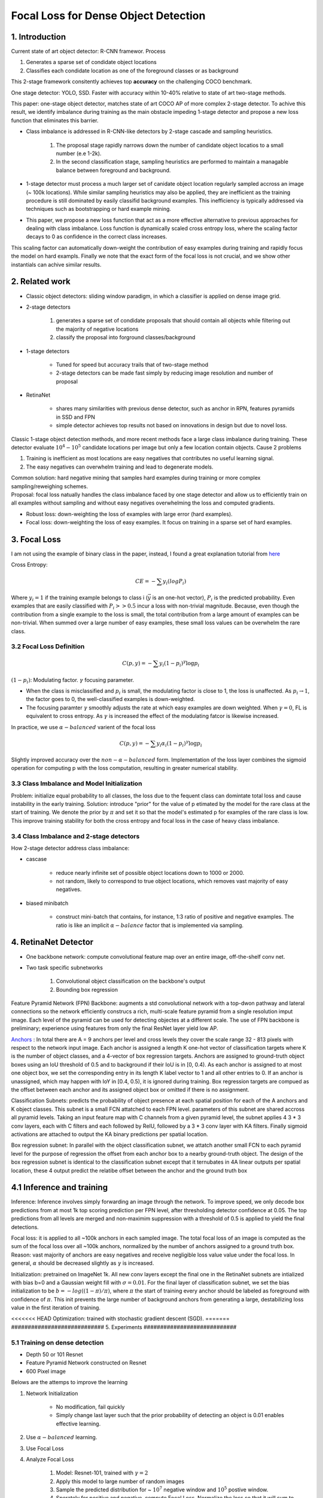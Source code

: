 Focal Loss for Dense Object Detection
=====================================

#############################
1. Introduction
#############################

Current state of art object detector: R-CNN framewor. Process

1. Generates a sparse set of condidate object locations 
2. Classifies each condidate location as one of the foreground classes or as background 

This 2-stage framework consitently achieves top **accuracy** on the challenging COCO benchmark.

One stage detector: YOLO, SSD. Faster with accuracy within 10-40% relative to state of art two-stage methods.

This paper: one-stage object detector, matches state of art COCO AP of more complex 2-stage detector. To achive this result, we identify imbalance during training as the main obstacle impeding 1-stage detector and propose a new loss function that eliminates this barrier. 

* Class imbalance is addressed in R-CNN-like detectors by 2-stage cascade and sampling heuristics. 

	1. The proposal stage rapidly narrows down the number of candidate object locatios to a small number (e.e 1-2k). 
	2. In the second classification stage, sampling heuristics are performed to maintain a managable balance between foreground and background.

* 1-stage detector must process a much larger set of canidate object location regularly sampled accross an image (~ 100k locations). While similar sampling heuristics may also be applied, they are inefficient as the training procedure is still dominated by easily classifid background examples. This inefficiency is typically addressed via techniques such as bootstrapping or hard example mining.
* This paper, we propose a new loss function that act as a more effective alternative to previous approaches for dealing with class imbalance. Loss function is dynamically scaled cross entropy loss, where the scaling factor decays to 0 as confidence in the correct class increases. 

.. image:: rsc/RetinaNetFigure1.PNG

This scaling factor can automatically down-weight the contribution of easy examples during training and rapidly focus the model on hard exampls. Finally we note that the exact form of the focal loss is not crucial, and we show other instantials can achive similar results.

#####################################
2. Related work
#####################################

* Classic object detectors: sliding window paradigm, in which a classifier is applied on dense image grid. 
* 2-stage detectors
	
	1. generates a sparse set of condidate proposals that should contain all objects while filtering out the majority of negative locations
	2. classify the proposal into forground classes/background

* 1-stage detectors
	
	* Tuned for speed but accuracy trails that of two-stage method
	* 2-stage detectors can be made fast simply by reducing image resolution and number of proposal

* RetinaNet
	
	* shares many similarities with previous dense detector, such as anchor in RPN, features pyramids in SSD and FPN
	* simple detector achieves top results not based on innovations in design but due to novel loss.

Classic 1-stage object detection methods, and more recent methods face a large class imbalance during training. These detector evaluate :math:`10^4 - 10^5` candidate locations per image but only a few location contain objects. Cause 2 problems

1. Training is inefficient as most locations are easy negatives that contributes no useful learning signal.
2. The easy negatives can overwhelm training and lead to degenerate models. 

| Common solution: hard negative mining that samples hard examples during training or more complex sampling/reweighing schemes.
| Proposal: focal loss natually handles the class imbalance faced by one stage detector and allow us to efficiently train on all examples without sampling and without easy negatives overwhelming the loss and computed gradients.

* Robust loss: down-weighting the loss of examples with large error (hard examples).
* Focal loss: down-weighting the loss of easy examples. It focus on training in a sparse set of hard examples.

#####################################
3. Focal Loss
#####################################

I am not using the example of binary class in the paper, instead, I found a great explanation tutorial from `here <https://towardsdatascience.com/retinanet-how-focal-loss-fixes-single-shot-detection-cb320e3bb0de>`_

Cross Entropy:

.. math::
	
	CE = - \sum y_i(log P_i)

Where :math:`y_i = 1` if the training example belongs to class i (:math:`\vec{y}` is an one-hot vector), :math:`P_i` is the predicted probability. Even examples that are easily classified with :math:`P_i >> 0.5` incur a loss with non-trivial magnitude. Because, even though the contribution from a single example to the loss is small, the total contribution from a large amount of examples can be non-trivial. When summed over a large number of easy examples, these small loss values can be overwhelm the rare class. 

***************************************
3.2 Focal Loss Definition
***************************************

.. math::

	C(p, y) = - \sum y_i(1 - p_i)^\gamma \log p_i

:math:`(1 - p_i)`: Modulating factor. :math:`\gamma` focusing parameter.

* When the class is misclassified and :math:`p_i` is small, the modulating factor is close to 1, the loss is unaffected. As :math:`p_i \to 1`, the factor goes to 0, the well-classified examples is down-weighted.
* The focusing paramter :math:`\gamma` smoothly adjusts the rate at which easy examples are down weighted. When :math:`\gamma = 0`, FL is equivalent to cross entropy. As :math:`\gamma` is increased the effect of the modulating fatcor is likewise increased. 

In practice, we use :math:`\alpha-balanced` varient of the focal loss

.. math::

	C(p, y) = - \sum y_i \alpha_i (1 - p_i)^\gamma \log p_i

Slightly improved accuracy over the :math:`non-\alpha-balanced` form. Implementation of the loss layer combines the sigmoid operation for computing p with the loss computation, resulting in greater numerical stability.

*************************************************
3.3 Class Imbalance and Model Initialization
*************************************************

Problem: initialize equal probability to all classes, the loss due to the fequent class can domintate total loss and cause instability in the early training.
Solution: introduce "prior" for the value of p etimated by the model for the rare class at the start of training. We denote the prior by :math:`\pi` and set it so that the model's estimated p for examples of the rare class is low. This improve training stability for both the cross entropy and focal loss in the case of heavy class imbalance.

*************************************************
3.4 Class Imbalance and 2-stage detectors
*************************************************

How 2-stage detector address class imbalance:

* cascase
	
	* reduce nearly infinite set of possible object locations down to 1000 or 2000.
	* not random, likely to correspond to true object locations, which removes vast majority of easy negatives. 

* biased minibatch

	* construct mini-batch that contains, for instance, 1:3 ratio of positive and negative examples. The ratio is like an implicit :math:`\alpha-balance` factor that is implemented via sampling.


######################################
4. RetinaNet Detector
######################################

* One backbone network: compute convolutional feature map over an entire image, off-the-shelf conv net.
* Two task specific subnetworks
	
	1. Convolutional object classification on the backbone's output
	2. Bounding box regression

.. image:: rsc/RetinaNetFigure3.PNG

Feature Pyramid Network (FPN) Backbone: augments a std convolutional network with a top-dwon pathway and lateral connections so the network efficiently construcs a rich, multi-scale feature pyramid from a single resolution imput image. Each level of the pyramid can be used for detecting objectes at a different scale. The use of FPN backbone is preliminary; experience using features from only the final ResNet layer yield low AP.

`Anchors <https://www.coursera.org/lecture/convolutional-neural-networks/anchor-boxes-yNwO0>`_ : In total there are A = 9 anchors per level and cross levels they cover the scale range 32 - 813 pixels with respect to the network input image. Each anchor is assigned a length K one-hot vector of classification targets where K is the number of object classes, and a 4-vector of box regression targets. Anchors are assigned to ground-truth object boxes using an IoU threshold of 0.5 and to background if their IoU is in [0, 0.4). As each anchor is assigned to at most one object box, we set the corresponding entry in its length K label vector to 1 and all other entries to 0. If an anchor is unassigned, which may happen with IoY in [0.4, 0.5), it is ignored during training. Box regression targets are compued as the offset between each anchor and its assigned object box or omitted if there is no assignment.

Classification Subnets: predicts the probability of object presence at each spatial position for each of the A anchors and K object classes. This subnet is a small FCN attatched to each FPN level. parameters of this subnet are shared accross all pyramid levels. Taking an input feature map with C channels from a given pyramid level, the subnet applies 4 3 * 3 conv layers, each with C filters and each followed by RelU, followed by a 3 * 3 conv layer with KA filters. Finally sigmoid activations are attached to output the KA binary predictions per spatial location. 

Box regression subnet: In parallel with the object classification subnet, we attatch another small FCN to each pyramid level for the purpose of regression the offset from each anchor box to a nearby ground-truth object. The design of the box regression subnet is identical to the classification subnet except that it ternubates in 4A linear outputs per spatial location, these 4 output predict the relatibe offset between the anchor and the ground truth box 

###############################
4.1 Inference and training
###############################

Inference: Inference involves simply forwarding an image through the network. To improve speed, we only decode box predictions from at most 1k top scoring prediction per FPN level, after thresholding detector confidence at 0.05. The top predictions from all levels are merged and non-maximim suppression with a threshold of 0.5 is applied to yield the final detections.

Focal loss: it is applied to all ~100k anchors in each sampled image. The total focal loss of an image is computed as the sum of the focal loss over all ~100k anchors, normalized by the number of anchors assigned to a ground truth box. Reason: vast majority of anchors are easy negatives and receive negligible loss value value under the focal loss. In general, :math:`\alpha` should be decreased slightly as :math:`\gamma` is increased.

Initialization: pretrained on ImageNet 1k. All new conv layers except the final one in the RetinaNet subnets are intialized with bias b=0 and a Gaussian weight fill with :math:`\sigma=0.01`. For the final layer of classification subnet, we set the bias initialization to be :math:`b = -log((1-\pi)/\pi)`, where :math:`\pi` the start of training every anchor should be labeled as foreground with confidence of :math:`\pi`. This init prevents the large number of background anchors from generating a large, destabilizing loss value in the first iteration of training.

<<<<<<< HEAD
Optimization: trained with stochastic gradient descent (SGD). 
=======
############################
5. Experiments
############################

*******************************
5.1 Training on dense detection
*******************************

* Depth 50 or 101 Resnet 
* Feature Pyramid Network constructed on Resnet
* 600 Pixel image

Belows are the attemps to improve the learning 

1.  Network Initialization

	* No modification, fail quickly
	* Simply change last layer such that the prior probability of detecting an object is 0.01 enables effective learning.

2. Use :math:`\alpha-balanced` learning. 
3. Use Focal Loss
4. Analyze Focal Loss
	
	1. Model: Resnet-101, trained with :math:`\gamma = 2` 
	2. Apply this model to large number of random images
	3. Sample the predicted distribution for ~ :math:`10^7` negative window and :math:`10^5` postive window.
	4. Sperately for positive and negative, compute Focal Loss. Normalize the loss so that it will sum to 1.
	5. Given the normalized loss, we can sort the loss from the lowest to the highest and plot its cumulative distribution function (CDF) for both positive and negative samples and for different settings of :math:`\gamma`
	6. Observed that CDF looks fairly similar for different value of :math:`\gamma`. 
	7. Observed that CDF looks dramatically different for different value of :math:`\gamma`. As :math:`\gamma` increases, subtantially more weights become more concentrated on the hard negative examples. With :math:`\gamma = 2`, vast majority of the loss comes from a small fraction of samples.

5. Online Hard Example Mining, proposed to train 2-stage detector by constructing Mini batch using high-loss examples. Result: FL is more effective than OHEM for training dense detector

	1. Each example is score by its loss
	2. Non-maximum suppression is then applied
	3. Minibatch is then constructed with highest-loss examples.
	4. Unlike FL, OHEM completely discards easy examples. 

6. Hinge loss. Set loss to 0 above certain value of :math:`p_t`.  

.. image:: rsc/RetinaNetFigure4.PNG 

.. image:: rsc/RetinaNetTable1.PNG


**************************************************************
5.2 Model Architecture Design
**************************************************************

Anchor Density: sweep over number of scales and aspect ratio anchors used at each spatial position and each pyramid level in FPN. 3 scales and 3 aspects ratio yield the best result. 

Speed vs. Accuracy: larger backbone better accuracy, slower inference time. 


#########################
External Resources 
#########################

* `RetinaNet how Focal Loss fixes Single Shot Detection <https://towardsdatascience.com/retinanet-how-focal-loss-fixes-single-shot-detection-cb320e3bb0de>`_
* `Anchor Box <https://www.coursera.org/lecture/convolutional-neural-networks/anchor-boxes-yNwO0>`_
* `Faster RCNN Down the rabbit hole of modern object detection <https://tryolabs.com/blog/2018/01/18/faster-r-cnn-down-the-rabbit-hole-of-modern-object-detection/>`_
* `Cumulative Distribution Function <https://en.wikipedia.org/wiki/Cumulative_distribution_function>`_



